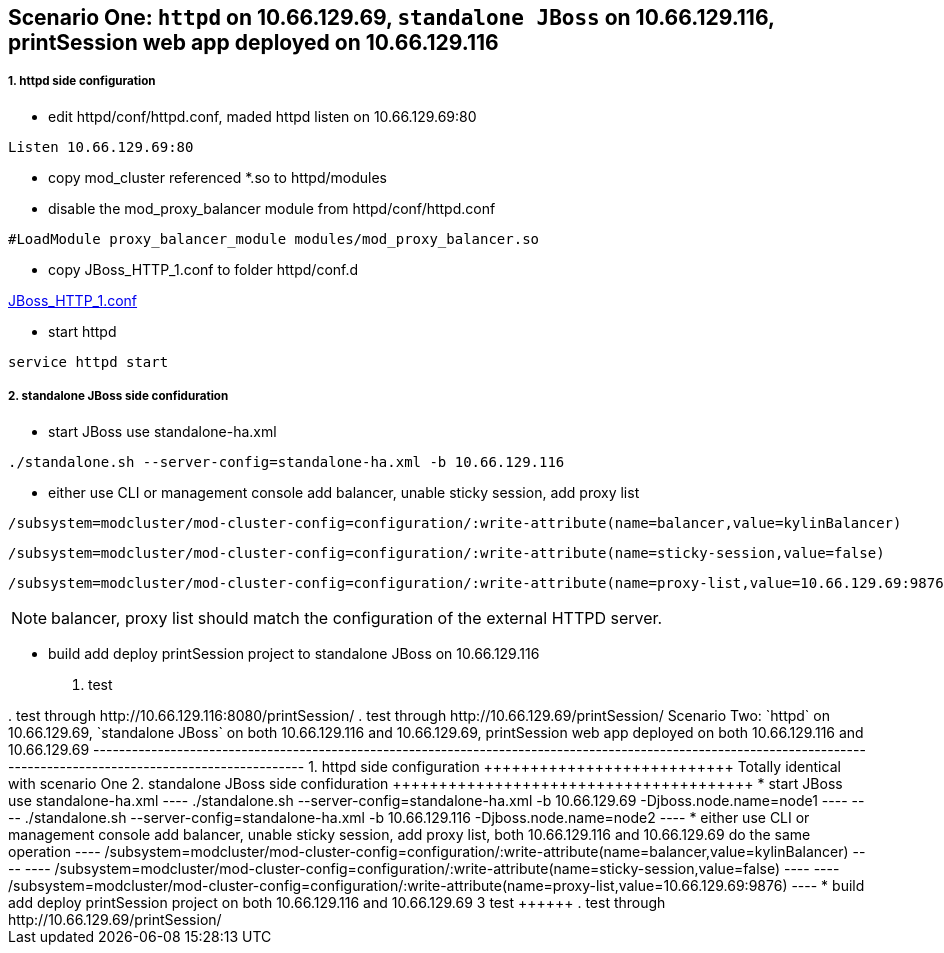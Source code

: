 Scenario One: `httpd` on 10.66.129.69, `standalone JBoss` on 10.66.129.116, printSession web app deployed on 10.66.129.116
--------------------------------------------------------------------------------------------------------------------------

1. httpd side configuration
++++++++++++++++++++++++++++

* edit httpd/conf/httpd.conf, maded httpd listen on 10.66.129.69:80
----
Listen 10.66.129.69:80
----

* copy mod_cluster referenced *.so to httpd/modules

* disable the mod_proxy_balancer module from httpd/conf/httpd.conf
----
#LoadModule proxy_balancer_module modules/mod_proxy_balancer.so
----

* copy JBoss_HTTP_1.conf to folder httpd/conf.d

link:JBoss_HTTP_1.conf[JBoss_HTTP_1.conf]

* start httpd
----
service httpd start
----

2. standalone JBoss side confiduration
+++++++++++++++++++++++++++++++++++++++

* start JBoss use standalone-ha.xml
----
./standalone.sh --server-config=standalone-ha.xml -b 10.66.129.116
----

* either use CLI or management console add balancer, unable sticky session, add proxy list

----
/subsystem=modcluster/mod-cluster-config=configuration/:write-attribute(name=balancer,value=kylinBalancer)
----

----
/subsystem=modcluster/mod-cluster-config=configuration/:write-attribute(name=sticky-session,value=false)
----

----
/subsystem=modcluster/mod-cluster-config=configuration/:write-attribute(name=proxy-list,value=10.66.129.69:9876)
----

NOTE: balancer, proxy list should match the configuration of the external HTTPD server.

* build add deploy printSession project to standalone JBoss on 10.66.129.116
 
3. test
+++++++

. test through http://10.66.129.116:8080/printSession/

. test through http://10.66.129.69/printSession/


Scenario Two: `httpd` on 10.66.129.69, `standalone JBoss` on both 10.66.129.116 and 10.66.129.69, printSession web app deployed on both 10.66.129.116 and 10.66.129.69
----------------------------------------------------------------------------------------------------------------------------------------------------------------------

1. httpd side configuration
+++++++++++++++++++++++++++

Totally identical with scenario One

2. standalone JBoss side confiduration
+++++++++++++++++++++++++++++++++++++++

* start JBoss use standalone-ha.xml

----
./standalone.sh --server-config=standalone-ha.xml -b 10.66.129.69 -Djboss.node.name=node1
----

----
./standalone.sh --server-config=standalone-ha.xml -b 10.66.129.116 -Djboss.node.name=node2
----

* either use CLI or management console add balancer, unable sticky session, add proxy list, both 10.66.129.116 and 10.66.129.69 do the same operation
----
/subsystem=modcluster/mod-cluster-config=configuration/:write-attribute(name=balancer,value=kylinBalancer)
---- 

----
/subsystem=modcluster/mod-cluster-config=configuration/:write-attribute(name=sticky-session,value=false)
----

----
/subsystem=modcluster/mod-cluster-config=configuration/:write-attribute(name=proxy-list,value=10.66.129.69:9876)
----

* build add deploy printSession project on both 10.66.129.116 and 10.66.129.69

3 test
++++++

. test through http://10.66.129.69/printSession/
